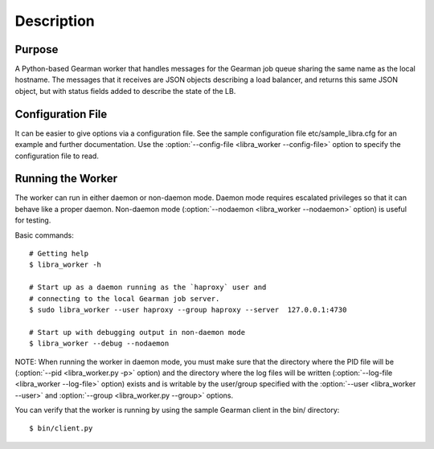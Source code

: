 ===========
Description
===========

Purpose
-------

A Python-based Gearman worker that handles messages for the Gearman job queue
sharing the same name as the local hostname. The messages that it receives are
JSON objects describing a load balancer, and returns this same JSON object, but
with status fields added to describe the state of the LB.

Configuration File
------------------

It can be easier to give options via a configuration file. See the sample
configuration file etc/sample_libra.cfg for an example and further
documentation. Use the :option:`--config-file <libra_worker --config-file>` option
to specify the configuration file to read.

Running the Worker
------------------

The worker can run in either daemon or non-daemon mode. Daemon mode requires
escalated privileges so that it can behave like a proper daemon. Non-daemon
mode (:option:`--nodaemon <libra_worker --nodaemon>` option) is useful for testing.

Basic commands::

    # Getting help
    $ libra_worker -h

    # Start up as a daemon running as the `haproxy` user and
    # connecting to the local Gearman job server.
    $ sudo libra_worker --user haproxy --group haproxy --server  127.0.0.1:4730

    # Start up with debugging output in non-daemon mode
    $ libra_worker --debug --nodaemon

NOTE: When running the worker in daemon mode, you must make sure that the
directory where the PID file will be (:option:`--pid <libra_worker.py -p>`
option) and the directory where the log files will be written
(:option:`--log-file <libra_worker --log-file>` option) exists and is writable
by the user/group specified with the :option:`--user <libra_worker --user>`
and :option:`--group <libra_worker.py --group>` options.

You can verify that the worker is running by using the sample Gearman
client in the bin/ directory::

    $ bin/client.py

